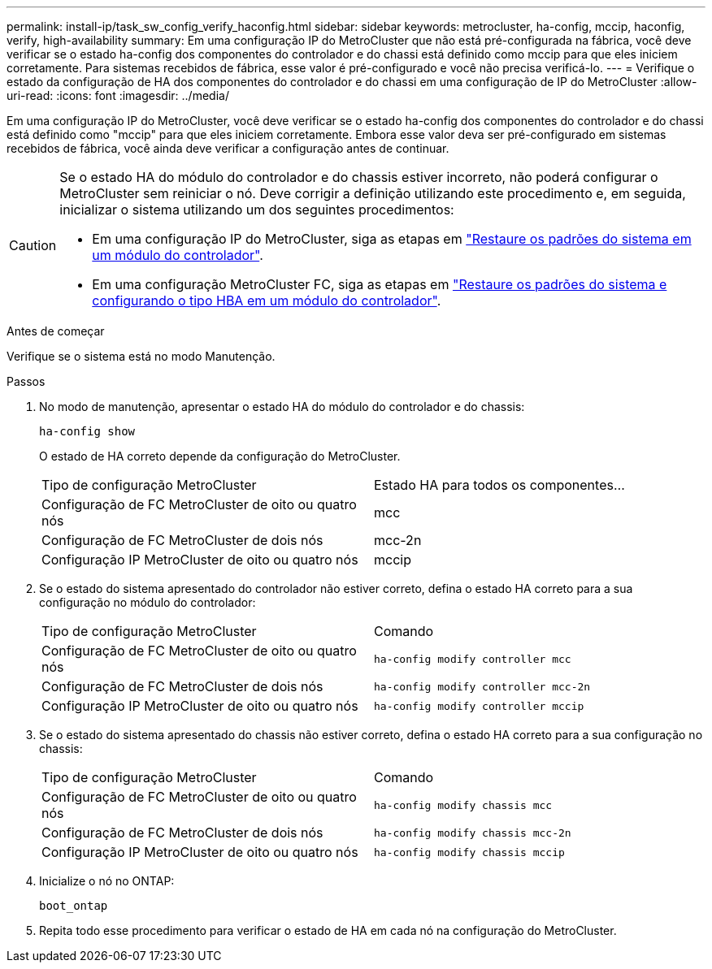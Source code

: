 ---
permalink: install-ip/task_sw_config_verify_haconfig.html 
sidebar: sidebar 
keywords: metrocluster, ha-config, mccip, haconfig, verify, high-availability 
summary: Em uma configuração IP do MetroCluster que não está pré-configurada na fábrica, você deve verificar se o estado ha-config dos componentes do controlador e do chassi está definido como mccip para que eles iniciem corretamente. Para sistemas recebidos de fábrica, esse valor é pré-configurado e você não precisa verificá-lo. 
---
= Verifique o estado da configuração de HA dos componentes do controlador e do chassi em uma configuração de IP do MetroCluster
:allow-uri-read: 
:icons: font
:imagesdir: ../media/


[role="lead"]
Em uma configuração IP do MetroCluster, você deve verificar se o estado ha-config dos componentes do controlador e do chassi está definido como "mccip" para que eles iniciem corretamente. Embora esse valor deva ser pré-configurado em sistemas recebidos de fábrica, você ainda deve verificar a configuração antes de continuar.

[CAUTION]
====
Se o estado HA do módulo do controlador e do chassis estiver incorreto, não poderá configurar o MetroCluster sem reiniciar o nó. Deve corrigir a definição utilizando este procedimento e, em seguida, inicializar o sistema utilizando um dos seguintes procedimentos:

* Em uma configuração IP do MetroCluster, siga as etapas em link:https://docs.netapp.com/us-en/ontap-metrocluster/install-ip/task_sw_config_restore_defaults.html["Restaure os padrões do sistema em um módulo do controlador"].
* Em uma configuração MetroCluster FC, siga as etapas em link:https://docs.netapp.com/us-en/ontap-metrocluster/install-fc/concept_configure_the_mcc_software_in_ontap.html#restoring-system-defaults-and-configuring-the-hba-type-on-a-controller-module["Restaure os padrões do sistema e configurando o tipo HBA em um módulo do controlador"].


====
.Antes de começar
Verifique se o sistema está no modo Manutenção.

.Passos
. No modo de manutenção, apresentar o estado HA do módulo do controlador e do chassis:
+
`ha-config show`

+
O estado de HA correto depende da configuração do MetroCluster.

+
|===


| Tipo de configuração MetroCluster | Estado HA para todos os componentes... 


 a| 
Configuração de FC MetroCluster de oito ou quatro nós
 a| 
mcc



 a| 
Configuração de FC MetroCluster de dois nós
 a| 
mcc-2n



 a| 
Configuração IP MetroCluster de oito ou quatro nós
 a| 
mccip

|===
. Se o estado do sistema apresentado do controlador não estiver correto, defina o estado HA correto para a sua configuração no módulo do controlador:
+
|===


| Tipo de configuração MetroCluster | Comando 


 a| 
Configuração de FC MetroCluster de oito ou quatro nós
 a| 
`ha-config modify controller mcc`



 a| 
Configuração de FC MetroCluster de dois nós
 a| 
`ha-config modify controller mcc-2n`



 a| 
Configuração IP MetroCluster de oito ou quatro nós
 a| 
`ha-config modify controller mccip`

|===
. Se o estado do sistema apresentado do chassis não estiver correto, defina o estado HA correto para a sua configuração no chassis:
+
|===


| Tipo de configuração MetroCluster | Comando 


 a| 
Configuração de FC MetroCluster de oito ou quatro nós
 a| 
`ha-config modify chassis mcc`



 a| 
Configuração de FC MetroCluster de dois nós
 a| 
`ha-config modify chassis mcc-2n`



 a| 
Configuração IP MetroCluster de oito ou quatro nós
 a| 
`ha-config modify chassis mccip`

|===
. Inicialize o nó no ONTAP:
+
`boot_ontap`

. Repita todo esse procedimento para verificar o estado de HA em cada nó na configuração do MetroCluster.

